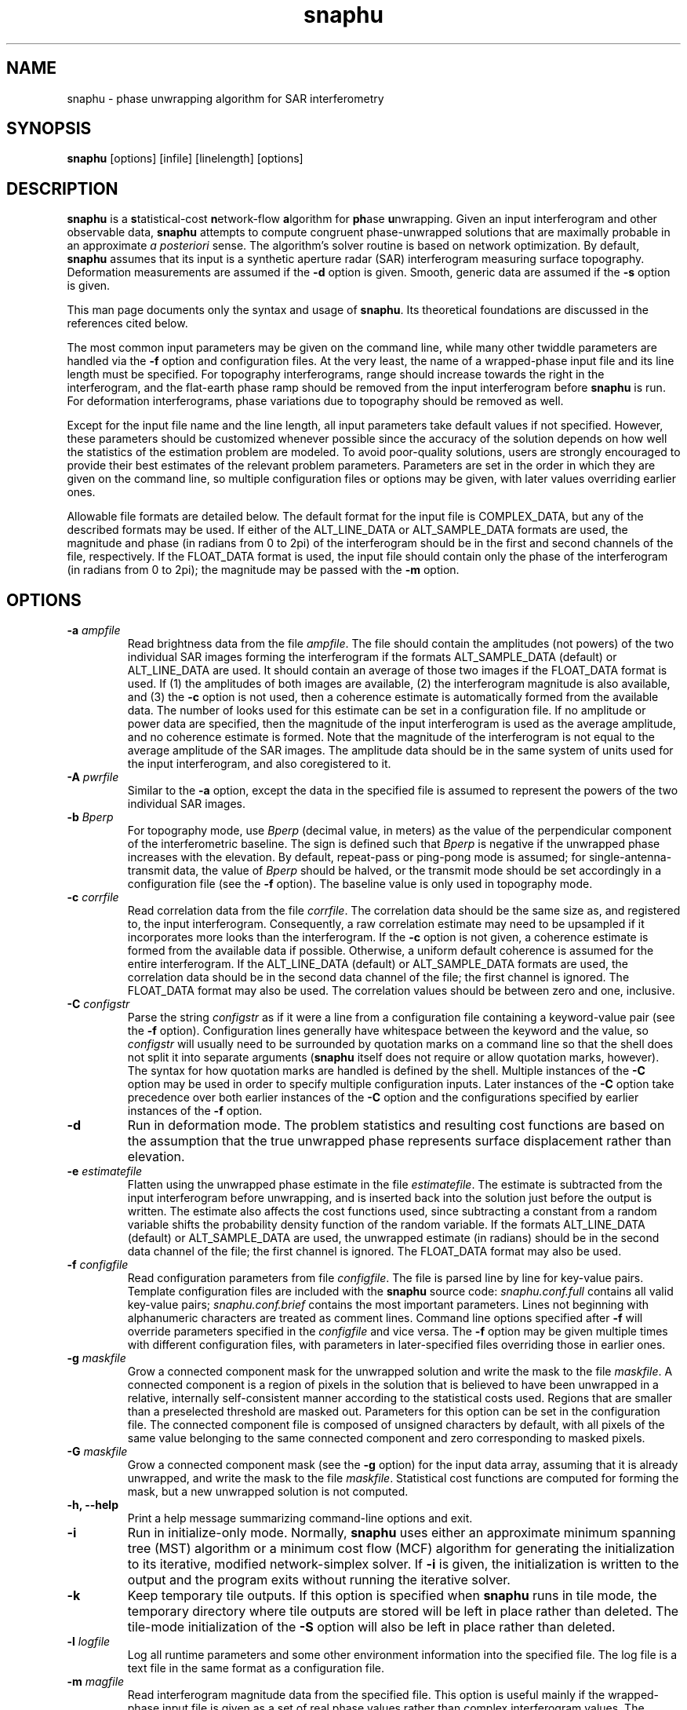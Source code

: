.TH "snaphu" 1
.SH NAME
snaphu \- phase unwrapping algorithm for SAR interferometry
.SH SYNOPSIS
.B snaphu
[options]
[infile]
[linelength]
[options]
.SH DESCRIPTION
\fBsnaphu\fR is a \fBs\fRtatistical-cost \fBn\fRetwork-flow
\fBa\fRlgorithm for \fBph\fRase \fBu\fRnwrapping.  Given an input
interferogram and other observable data, \fBsnaphu\fR attempts to
compute congruent phase-unwrapped solutions that are maximally
probable in an approximate \fIa posteriori\fR sense.  The algorithm's
solver routine is based on network optimization.  By default,
\fBsnaphu\fR assumes that its input is a synthetic aperture radar
(SAR) interferogram measuring surface topography.  Deformation
measurements are assumed if the \fB\-d\fR option is given.  Smooth,
generic data are assumed if the \fB\-s\fR option is given.
.PP
This man page documents only the syntax and usage of \fBsnaphu\fR.  Its
theoretical foundations are discussed in the references cited below.
.PP
The most common input parameters may be given on the command line,
while many other twiddle parameters are handled via the \fB\-f\fR
option and configuration files.  At the very least, the name of a
wrapped-phase input file and its line length must be specified.  For
topography interferograms, range
should increase towards the right in the interferogram, and the
flat-earth phase ramp should be removed from the input interferogram
before \fBsnaphu\fR is run.  For deformation interferograms, phase
variations due to topography should be removed as well.
.PP
Except for the input file name and the line length, all input
parameters take default values if not specified.  However, these
parameters should be customized whenever possible since the accuracy
of the solution depends on how well the statistics of the estimation
problem are modeled.  To avoid poor-quality solutions, users are
strongly encouraged to provide their best estimates of the relevant
problem parameters.  Parameters are set in the order in which they are
given on the command line, so multiple configuration files or options
may be given, with later values overriding earlier ones.
.PP
Allowable file formats are detailed below.  The default format for the
input file is COMPLEX_DATA, but any of the described formats may be
used.  If either of the ALT_LINE_DATA or ALT_SAMPLE_DATA formats are
used, the magnitude and phase (in radians from 0 to 2pi) of the
interferogram should be in the first and second channels of the file,
respectively.  If the FLOAT_DATA format is used, the input file should
contain only the phase of the interferogram (in radians from 0 to
2pi); the magnitude may be passed with the \fB\-m\fR option.
.SH OPTIONS
.TP
\fB\-a\fP \fIampfile\fP 
Read brightness data from the file \fIampfile\fP.  The file should
contain the amplitudes (not powers) of the two individual SAR images
forming the interferogram if the formats ALT_SAMPLE_DATA (default) or
ALT_LINE_DATA are used.  It should contain an average of those two
images if the FLOAT_DATA format is used.  If (1) the amplitudes of
both images are available, (2) the interferogram magnitude is also
available, and (3) the \fB\-c\fP option is not used, then a coherence
estimate is automatically formed from the available data.  The number
of looks used for this estimate can be set in a configuration file.
If no amplitude or power data are specified, then the magnitude of the
input interferogram is used as the average amplitude, and no coherence
estimate is formed.  Note that the magnitude of the interferogram is
not equal to the average amplitude of the SAR images.  The amplitude
data should be in the same system of units used for the input
interferogram, and also coregistered to it.
.TP
\fB\-A\fP \fIpwrfile\fP
Similar to the \fB\-a\fP option, except the data in the specified file
is assumed to represent the powers of the two individual SAR images.
.TP
\fB\-b\fP \fIBperp\fP
For topography mode, use \fIBperp\fP (decimal value, in meters) as the
value of the perpendicular component of the interferometric baseline.
The sign is defined such that \fIBperp\fP is negative if the unwrapped
phase increases with the elevation.  By default, repeat-pass or
ping-pong mode is assumed; for single-antenna-transmit data, the value
of \fIBperp\fP should be halved, or the transmit mode should be set
accordingly in a configuration file (see the \fB\-f\fP option).  The
baseline value is only used in topography mode.
.TP
\fB\-c\fP \fIcorrfile\fP
Read correlation data from the file \fIcorrfile\fP.  The correlation
data should be the same size as, and registered to, the input
interferogram.  Consequently, a raw correlation estimate may need to
be upsampled if it incorporates more looks than the interferogram.
If the \fB\-c\fP option is not given, a coherence estimate is formed
from the available data if possible.  Otherwise, a uniform default
coherence is assumed for the entire interferogram.  If the
ALT_LINE_DATA (default) or ALT_SAMPLE_DATA formats are used, the
correlation data should be in the second data channel of the file; the
first channel is ignored.  The FLOAT_DATA format may also be used.
The correlation values should be between zero and one, inclusive.
.TP
\fB\-C\fP \fIconfigstr\fP
Parse the string \fIconfigstr\fP as if it were a line from a
configuration file containing a keyword-value pair (see the \fB-f\fP
option).  Configuration lines generally have whitespace between the
keyword and the value, so \fIconfigstr\fP will usually need to be
surrounded by quotation marks on a command line so that the shell does
not split it into separate arguments (\fBsnaphu\fR itself does not
require or allow quotation marks, however).  The syntax for how
quotation marks are handled is defined by the shell.  Multiple
instances of the \fB-C\fP option may be used in order to specify
multiple configuration inputs.  Later instances of the \fB-C\fP option
take precedence over both earlier instances of the \fB-C\fP option and
the configurations specified by earlier instances of the \fB-f\fP
option.
.TP
.B \-d
Run in deformation mode.  The problem statistics and resulting cost
functions are based on the assumption that the true unwrapped phase
represents surface displacement rather than elevation.
.TP
\fB\-e\fP \fIestimatefile\fP
Flatten using the unwrapped phase estimate in the file
\fIestimatefile\fP.  The estimate is subtracted from the input
interferogram before unwrapping, and is inserted back into the
solution just before the output is written.  The estimate also affects
the cost functions used, since subtracting a constant from a random
variable shifts the probability density function of the random
variable.  If the formats ALT_LINE_DATA (default) or ALT_SAMPLE_DATA
are used, the unwrapped estimate (in radians) should be in the second
data channel of the file; the first channel is ignored.  The
FLOAT_DATA format may also be used.
.TP
\fB\-f\fP \fIconfigfile\fP 
Read configuration parameters from file \fIconfigfile\fP.  The file is
parsed line by line for key-value pairs.  Template configuration files
are included with the \fBsnaphu\fP source code: \fIsnaphu.conf.full\fP
contains all valid key-value pairs; \fIsnaphu.conf.brief\fP contains
the most important parameters.  Lines not beginning with alphanumeric
characters are treated as comment lines.  Command line options
specified after \fB\-f\fP will override parameters specified in the
\fIconfigfile\fP and vice versa.  The \fB\-f\fP option may be given
multiple times with different configuration files, with parameters in
later-specified files overriding those in earlier ones.
.TP
.B \-g \fImaskfile\fP
Grow a connected component mask for the unwrapped solution and write
the mask to the file \fImaskfile\fP.  A connected component is a
region of pixels in the solution that is believed to have been
unwrapped in a relative, internally self-consistent manner according
to the statistical costs used.  Regions that are smaller than a
preselected threshold are masked out.  Parameters for this option can
be set in the configuration file.  The connected component file is
composed of unsigned characters by default, with all pixels of the same value
belonging to the same connected component and zero corresponding to
masked pixels.
.TP
.B \-G \fImaskfile\fP
Grow a connected component mask (see the \fB\-g\fP option) for the
input data array, assuming that it is already unwrapped, and write the
mask to the file \fImaskfile\fP.  Statistical cost functions are
computed for forming the mask, but a new unwrapped solution is not
computed.
.TP
.B \-h, \-\-help
Print a help message summarizing command-line options and exit.
.TP
.B \-i
Run in initialize-only mode.  Normally, \fBsnaphu\fP uses either an
approximate minimum spanning tree (MST) algorithm or a minimum cost
flow (MCF) algorithm for generating the initialization to its
iterative, modified network-simplex solver.  If \fB\-i\fP is given,
the initialization is written to the output and the program exits
without running the iterative solver.
.TP
.B \-k
Keep temporary tile outputs.  If this option is specified when
\fBsnaphu\fP runs in tile mode, the temporary directory where tile
outputs are stored will be left in place rather than deleted.  The
tile-mode initialization of the \fB-S\fP option will also be left in
place rather than deleted.
.TP
\fB\-l\fP \fIlogfile\fP
Log all runtime parameters and some other environment information into
the specified file.  The log file is a text file in the same format as
a configuration file.
.TP
\fB\-m\fP \fImagfile\fP
Read interferogram magnitude data from the specified file.  This
option is useful mainly if the wrapped-phase input file is given as a
set of real phase values rather than complex interferogram values.
The interferogram magnitude is used to form a coherence estimate if
appropriate amplitude data are given as well.  The default file format
is FLOAT_DATA.  If the formats ALT_LINE_DATA or ALT_SAMPLE_DATA are
used, the magnitude should be in the first data channel of the file;
the second channel is ignored.  If the COMPLEX_DATA format is used,
the phase information is ignored.  Areas where the magnitude is zero
are treated as masked areas (see the \fB\-M\fP option).
.TP
\fB\-M\fP \fIbytemaskfile\fP
Read a byte mask from the specified file.  The mask file should be the
same size as the input array to be unwrapped.  The mask should have
the binary (not ASCII) value 0 where pixels of the input array are to
be ignored during the primary optimization stage of the program.
Values elsewhere should be binary 1.  Masking is not applied until
after the initialization stage of \fBsnaphu\fP.  Masked areas are
treated as areas in which the solution phase value is irrelevant to
the solution cost.  The magnitude of the interferogram is set to zero
in masked areas in the output file.  Areas with zero magnitude in the
input data are treated as masked areas as well.  Areas near the edges
of the input may also be masked via options in a configuration file.
.TP
.B \-n
Run in no-statistical-costs mode.  If the \fB\-i\fP or \fB\-p\fP
options are given, \fBsnaphu\fP will not use statistical costs.
Information from a weight file (\fB\-w\fP option) will still be used
if given.
.TP
\fB\-o\fP \fIoutfile\fP
Write the unwrapped output to a file called \fIoutfile\fP.  If the
file formats ALT_LINE_DATA (default) or ALT_SAMPLE_DATA are used, the
unwrapped phase is written into the second data channel, while the
interferogram magnitude is written into the first channel.  The format
FLOAT_DATA may also be used.
.TP
\fB\-p\fP \fIvalue\fP
Run in Lp-norm mode with p=\fIvalue\fP, where \fIvalue\fP is a
nonnegative decimal.  Instead of statistical cost functions, the
program uses Lp cost functions with statistically based weights
(unless \fB\-n\fP is also given).  Solutions are still always
congruent.  Moreover, congruence is enforced within the solver
routine, not as a post-optimization processing step.  Therefore, if
p=2, for example, least-squares cost functions are used, but the
solution will probably be more accurate than one generated from a
transform-based least-squares algorithm.
.TP
.B \-q
Run in quantify-only mode.  The input data are assumed to be unwrapped
already, and the total cost of this solution is calculated and
printed.  The unwrapped phase is wrapped assuming congruence for the
cost calculation.  Round-off errors may limit the precision of the
quantified cost.  See the \fB\-u\fP option for allowable file formats.
.TP
.B \-s
Run in smooth-solution mode.  The problem statistics and resulting
cost functions are based on the assumption that the true unwrapped
phase represents a generic surface with no discontinuities.  This is
the same as deformation mode with the DEFOMAX parameter set to zero.
.TP
.B \-S
Do single-tile re-optimization after tile-mode initialization.  If
this option is specified, \fBsnaphu\fP will run in tile mode to
generate an unwrapped solution, which is then used as the
initialization to a single-tile optimization that produces the final
unwrapped output.  The tile-mode initialization may itself be
initialized by the MST or MCF algorithms (or an input unwrapped phase
file) as normal.  This option is equivalent to running an instance of
\fBsnaphu\fP in tile mode, then running another instance of
\fBsnaphu\fP taking the tile-mode output as an unwrapped input via the
\fB-u\fP option.  Tile parameters must be specified when using this
option.  This approach is often faster than unwrapping an
interferogram as a single tile from an MST initialization, especially
if multiple processors are used.
.TP
.B \-t
Run in topography mode.  The problem statistics and resulting cost
functions are based on the assumption that the true unwrapped phase
represents surface elevation.  This is the default.
.TP
.B \-u
Assume that the input file is unwrapped rather than wrapped.  The
algorithm makes iterative improvements to this solution instead of
using an initialization routine.  The input file may be in the formats
ALT_LINE_DATA (default) or ALT_SAMPLE_DATA; the interferogram
magnitude should be in the first data channel and the unwrapped phase
should be in the second data channel.  The format FLOAT_DATA may also
be used.
.TP
.B \-v
Run in verbose mode.  Extra information on the algorithm's progress is
printed to the standard output.
.TP
\fB\-w\fP \fIweightfile\fP
Read external, scalar weights from file \fIweightfile\fP.  The
weights, which should be positive short integers, are applied to
whichever cost functions are used.  There is one weight value for each
arc in the network, so \fIweightfile\fP should be the concatenation of
raster horizontal-flow and vertical-flow arc weights.  Thus, for an N
row by M column interferogram, \fIweightfile\fP would consist of a
rasterized (N-1) by M array followed by a rasterized N by (M-1) array
of short integer data.  This option is not well tested.
.TP
\fB\-\-aa\fP \fIampfile1 ampfile2\fP 
Amplitude data are read from the files specified.  The data from the
two individual SAR images forming the interferogram are assumed to be
separately stored in files \fIampfile1\fP and \fIampfile2\fP.  These
files should be in the format FLOAT_DATA.  This option is similar to
the \fB\-a\fP option.
.TP
\fB\-\-AA\fP \fIpwrfile1 pwrfile2\fP
Similar to the \fB\-\-aa\fP option, but power data are read from the
specified files.
.TP
\fB\-\-assemble
Assemble the tile-mode temporary files from a previous tile-mode run
of \fBsnaphu\fP, possibly with different secondary optimization
parameters, to produce a new unwrapped solution.  The tile directory
name must be specified with the \fB\-\-tiledir\fP option.  Most
configuration options (from the command line and any configuration
files) must be specified similar to the previous run, including the
output file name from which the names of temporary tile files are
derived.  The previous output file may hence be overwritten by the new
output file.  This option is useful if the user wishes to modify
tile-assembly parameters without unwrapping the individual tiles over
again.
.TP
.B \-\-copyright, \-\-info
Print the software copyright notice and bug report info, then exit.
.TP
\fB\-\-costinfile\fP \fIcostfile\fP
Read statistical cost arrays from file \fIcostfile\fP.  This file
should be in the format written by the \fB\-\-costoutfile\fP option.
The cost file does not control whether \fBsnaphu\fP runs in
topography, deformation, or smooth-solution mode; the latter two must
be specified explicitly even if \fIcostfile\fP was generated while
running in those modes.
.TP
\fB\-\-costoutfile\fP \fIcostfile\fP
Write statistical cost arrays to file \fIcostfile\fP.  This option can
be used with the \fB\-\-costinfile\fP option to save the time of
generating statistical costs if the same costs are used multiple times.
.TP
.B \-\-debug, \-\-dumpall
Dump all sorts of intermediate arrays to files.  
.TP
.B \-\-mst
Use a minimum spanning tree (MST) algorithm for the initialization.
This is the default.
.TP
.B \-\-mcf
Use a minimum cost flow (MCF) algorithm for the initialization.  The
cs2 solver by Goldberg and Cherkassky is used.  The modified
network-simplex solver in L1 mode may give different results than the
cs2 solver, though in principle both should be L1 optimal.
.TP
.B \-\-nproc \fIn\fP
Use \fIn\fP parallel processes when in tile mode.  The program forks a
new process for each tile so that tiles can be unwrapped in parallel;
at most \fIn\fP processes will run concurrently.  Forking is done
before data are read.  The standard output streams of child processes
are directed to log files in the temporary tile directory.
.TP
.B \-\-piece \fIfirstrow firstcol nrow ncol\fP
Read and unwrap only a subset or part of the input interferogram.  The
read piece is the \fInrow\fP by \fIncol\fP rectangle whose upper left
corner is the pixel at row \fIfirstrow\fP and column \fIfirstcol\fP
(indexed from 1).  All input files (such as amplitude, coherence,
etc.) are assumed to be the same size as the input phase file.  All
output files are \fInrow\fP by \fIncol\fP.
.TP
.B \-\-tile \fIntilerow ntilecol rowovrlp colovrlp\fP
Unwrap the interferogram in tile mode.  The interferogram is
partitioned into \fIntilerow\fP by \fIntilecol\fP tiles, each of which
is unwrapped independently.  Tiles overlap by \fIrowovrlp\fP and
\fIcolovrlp\fP pixels in the row and column directions.  The tiles are
then segmented into reliable regions based on the cost functions, and
the regions are reassembled.  The program creates a subdirectory for
temporary files in the directory of the eventual output file (see the
\fB\-\-tiledir\fP and \fB-k\fP options).  Tiles can be unwrapped in
parallel (see the \fB\-\-nproc\fP option).
.TP
.B \-\-tiledir \fIdirname\fP
Use \fIdirname\fP as the name of the directory in which temporary
tile-model outputs are written and/or read.  The directory is created
if it does not exist, and it is removed at the end of the run unless
the \fB-k\fP or \fB\-\-assemble\fP options are specified.
.SH FILE FORMATS
The formats of input files may be specified in a configuration file.
All of these formats are composed of raster, single-precision (float,
real*4, or complex*8) floating-point data types in the platform's
native byte order.  Data are read line by line in row-major order
(across then down, with the column index varying faster than the row
index).  Regardless of the file format, all input data arrays should
have the same number of samples in width and depth and should be
coregistered to one another.  Note that weight files and cost files
have their own formats.  The allowable formats for other data files
are described below.
.TP
COMPLEX_DATA
Alternating floats correspond to the real (in-phase) and imaginary
(quadrature) components of complex data samples.  The specified line
length should be the number of complex samples (pairs of real and
imaginary samples) per line.
.TP
ALT_LINE_DATA
Alternating lines (rows) of data correspond to lines of purely real
data from two separate arrays.  The first array is often the magnitude
of the interferogram, and the second may be unwrapped phase,
coherence, etc.  This is also sometimes called \fBhgt\fP, \fBrmg\fP,
or line-interleaved format.
.TP
ALT_SAMPLE_DATA
Alternating samples correspond to purely real samples from two
separate arrays.  This format is sometimes used for the amplitudes of
the two SAR images.
.TP
FLOAT_DATA
The file contains data for only one channel or array, and the data are
purely real.
.SH EXAMPLES
Unwrap a wrapped topographic interferogram called ``wrappedfile''
whose line length is 1024 complex samples (output will be written to a
file whose name is compiled into the program):
.PP
.nf
    snaphu wrappedfile 1024
.fi
.PP
Unwrap the same file as above, but use brightness information from the
file ``ampfile,'' set the perpendicular baseline to -165 m at
midswath, and place the output in a file called ``unwrappedfile''
(coherence data are generated automatically if ``wrappedfile''
contains complex data and ``ampfile'' contains amplitude data from
both SAR images):
.PP
.nf
    snaphu wrappedfile 1024 -a ampfile \e 
        -b -165 -o unwrappedfile
.fi
.PP
Unwrap the interferogram as above, but read correlation
information from the file ``corrfile'' instead of generating it from
the interferogram and amplitude data:
.PP
.nf
    snaphu wrappedfile 1024 -a ampfile -c corrfile \e 
        -b -165 -o unwrappedfile
.fi
.PP
The following is equivalent to the previous example, but input
parameters are read from a configuration file, and verbose output is
displayed:
.PP
.nf
    cat > configfile
    # This is a comment line which will be ignored
    AMPFILE      ampfile
    CORRFILE     corrfile
    BPERP        -165
    OUTFILE      unwrappedfile
    EOF (ie, Ctrl-D)

    snaphu -v -f configfile wrappedfile 1024
.fi
.PP
Unwrap the same interferogram, but use only the MST initialization
(with scalar statistical weights) and write the output to ``mstfile'':
.PP
.nf
    snaphu -f configfile -i wrappedfile 1024 -o mstfile
.fi
.PP
Read the unwrapped data in ``mstfile'' and use that as the
initialization to the modified network-simplex solver:
.PP
.nf
    snaphu -f configfile -u mstfile 1024 -o unwrappedfile
.fi
.PP
Note that in the previous two examples, the output file name in the
configuration file is overrided by the one given on the command line.
The previous two commands together are in principle equivalent to the
preceding one, although round-off errors in flow-to-phase conversions
may cause minor differences
.PP
Unwrap the interferogram as above, but use the MCF algorithm for
initialization:
.PP
.nf
    snaphu -f configfile wrappedfile 1024 --mcf
.fi
.PP
Unwrap the interferogram once again, but first flatten it with the
unwrapped data in ``estfile,'' then reinsert the subtracted phase
after unwrapping:
.PP
.nf
    snaphu -f configfile wrappedfile 1024 -e estfile
.fi
.PP
The following assumes that the wrapped input interferogram measures
deformation, not topography.  Unwrap the interferogram with the given
correlation data:
.PP
.nf
    snaphu -d wrappedfile 1024 -c corrfile 
.fi
.PP
Unwrap the input interferogram by minimizing the unweighted congruent
L2 norm:
.PP
.nf
    snaphu -p 2 -n wrappedfile 1024
.fi
.PP
Unwrap the interferogram as a three-by-four set of tiles that overlap
by 30 pixels, with the specified configuration file, using two
processors:
.PP
.nf
    snaphu wrappedfile 1024 -f configfile \e
        --tile 3 4 30 30 --nproc 2
.fi
.PP
.SH "HINTS AND TIPS"
The program may print a warning message about costs being clipped to
avoid overflow.  If too many costs are clipped, the value of COSTSCALE
may need to be decreased in a configuration file (via the \fB\-f\fR
option).  If the program prints a warning message about an unexpected
increase in the total solution cost, this is an indication that too
many costs are clipped.  It is usually okay if just a few costs are
clipped.  
.PP
In topography mode, if the unwrapped result contains too many
discontinuities, try increasing the value of LAYMINEI or decreasing
the value of LAYCONST.  The former determines the normalized intensity
threshold for layover, and the latter is the relative layover
probability.  If there are too many discontinuities running in
azimuth, try decreasing the value of AZDZFACTOR, which affects the
ratio of azimuth to range costs.  If the baseline is not known, take a
guess at it and be sure its sign is correct.  Specify the SAR imaging
geometry parameters as well as possible.  The defaults assume ERS data
with five looks taken in azimuth.
.PP
In deformation mode, if the unwrapped result contains too many
discontinuities, try increasing the value of DEFOTHRESHFACTOR or
decreasing the value of DEFOCONST.  If the surface displacement varies
slowly and true discontinuities are not expected at all, DEFOMAX_CYCLE
can be set to zero.  This behavior is also invoked with the \fB\-s\fR
option.  The resulting cost functions will be similar to
correlation-weighted L2 cost functions, though the former are not
necessarily centered on the wrapped gradients.  Congruence is still
enforced during rather than after optimization.
.PP
The program can be run in initialize-only (\fB\-i\fR) mode for quick
down-and-dirty MST or MCF solutions.
.SH SIGNALS
Once the iterative solver has started, \fBsnaphu\fR traps the
interrupt (INT) and hangup (HUP) signals.  Upon receiving an
interrupt, for example if the user types Ctrl-C, the program finishes
a minor iteration, dumps its current solution to the output, and
exits.  If a second interrupt is given after the first (caught)
interrupt, the program exits immediately.  If a hangup signal is
received, the program dumps its current solution then continues to
execute normally.
.SH "EXIT STATUS"
Upon successful termination, the program exits with code 0.  Errors
result in exit code 1.
.SH FILES
The following files may be useful for reference, but are not required.
They are included in the program source distribution and may be installed
somewhere on the system.
.TP
\fIsnaphu.conf.full\fP
Template configuration file setting all valid input parameters (though
some may be commented out).
.TP
\fIsnaphu.conf.brief\fP
General-purpose template configuration file setting the most
important or commonly modified input parameters.
.PP
In addition to parameters read from configuration files specified on
the command line, default parameters may be read from a system-wide
configuration file if such a file is named when the program is
compiled.
.SH BUGS
The \fB\-w\fR option has not been tested exhaustively.
.PP
Extreme shadow discontinuities (i.e., abrupt elevation drops in
increasing range due to cliffs facing away from the radar) are not
modeled that well in the cost functions for topography mode.
.PP
Abrupt changes in surface reflectivity, such as those of coastlines
between bright land and dark water, might be misinterpreted as layover
and assigned inappropriate costs.
.PP
The algorithm's behavior may be unpredictable if the costs are badly
scaled and excessively clipped to fit into their short-integer data
types.
.PP
There is no error checking that ensures that the network node
potentials (incost and outcost) do not overflow their integer
data types.
.PP
Automatic flow clipping is built into the MST initialization, but it
can give erratic results and may loop infinitely for certain input
data sets.  It is consequently turned off by default.
.PP
Dedicated programs for specific Lp objective functions may work better
than \fBsnaphu\fR in Lp mode.  Note that \fBsnaphu\fR enforces
congruence as part of the problem formulation, however, not as a
post-optimization processing step.
.PP
A tree pruning capability is built into the code and can be enabled
from a configuration file, but this functionality is experimental and
not well tested.
.SH REFERENCES
C. W. Chen and H. A. Zebker, ``Two-dimensional phase unwrapping with
use of statistical models for cost functions in nonlinear
optimization,'' \fIJournal of the Optical Society of America A\fP,
\fB18\fP, 338-351 (2001).
.PP
C. W. Chen and H. A. Zebker, ``Network approaches to two-dimensional
phase unwrapping: intractability and two new algorithms,'' \fIJournal
of the Optical Society of America A\fP, \fB17\fP, 401-414 (2000).
.PP
C. W. Chen and H. A. Zebker, ``Phase unwrapping for large SAR
interferograms: Statistical segmentation and generalized network
models,'' \fIIEEE Transactions on Geoscience and Remote Sensing\fP,
\fB40\fP, 1709-1719 (2002). 
